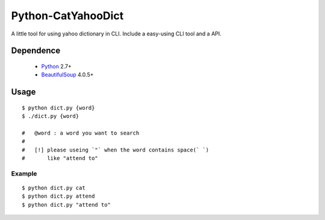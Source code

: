 ====================
Python-CatYahooDict
====================
A little tool for using yahoo dictionary in CLI. Include a easy-using CLI tool and a API.

Dependence
==========
  - `Python`_ 2.7+
  - `BeautifulSoup`_ 4.0.5+

.. _`Python`: http://www.python.org/
.. _`BeautifulSoup`: http://www.crummy.com/software/BeautifulSoup/

Usage
=====
::

    $ python dict.py {word}
    $ ./dict.py {word}
    
    #   @word : a word you want to search
    # 
    #   [!] please useing `"` when the word contains space(` `) 
    #       like "attend to"

Example
+++++++

::
    
    $ python dict.py cat
    $ python dict.py attend
    $ python dict.py "attend to"



